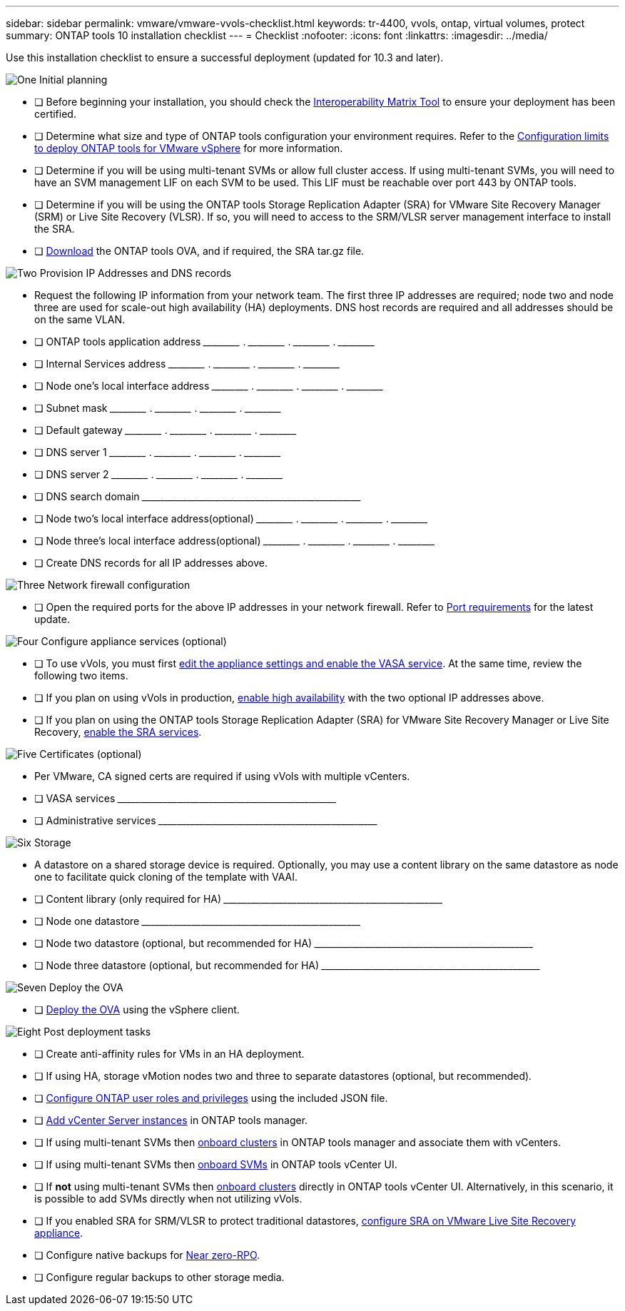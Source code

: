 ---
sidebar: sidebar
permalink: vmware/vmware-vvols-checklist.html
keywords: tr-4400, vvols, ontap, virtual volumes, protect
summary: ONTAP tools 10 installation checklist
---
= Checklist 
:nofooter:
:icons: font
:linkattrs:
:imagesdir: ../media/

[.lead]
Use this installation checklist to ensure a successful deployment (updated for 10.3 and later).

.image:https://raw.githubusercontent.com/NetAppDocs/common/main/media/number-1.png[One] Initial planning

[role="quick-margin-list"]
* [ ] Before beginning your installation, you should check the https://imt.netapp.com/matrix/#search[Interoperability Matrix Tool] to ensure your deployment has been certified.
* [ ] Determine what size and type of ONTAP tools configuration your environment requires. Refer to the https://docs.netapp.com/us-en/ontap-tools-vmware-vsphere-10/deploy/prerequisites.html[Configuration limits to deploy ONTAP tools for VMware vSphere] for more information.
* [ ] Determine if you will be using multi-tenant SVMs or allow full cluster access. If using multi-tenant SVMs, you will need to have an SVM management LIF on each SVM to be used. This LIF must be reachable over port 443 by ONTAP tools.
* [ ] Determine if you will be using the ONTAP tools Storage Replication Adapter (SRA) for VMware Site Recovery Manager (SRM) or Live Site Recovery (VLSR). If so, you will need to access to the SRM/VLSR server management interface to install the SRA.
* [ ] https://mysupport.netapp.com/site/products/all/details/otv10/downloads-tab[Download] the ONTAP tools OVA, and if required, the SRA tar.gz file.

.image:https://raw.githubusercontent.com/NetAppDocs/common/main/media/number-2.png[Two] Provision IP Addresses and DNS records

[role="quick-margin-list"]
* Request the following IP information from your network team. The first three IP addresses are required; node two and node three are used for scale-out high availability (HA) deployments. DNS host records are required and all addresses should be on the same VLAN.
* [ ] ONTAP tools application address \_____\_____ . \_____\_____ . \_____\_____ . \_____\_____ 
* [ ] Internal Services address \_____\_____ . \_____\_____ . \_____\_____ . \_____\_____ 
* [ ] Node one's local interface address \_____\_____ . \_____\_____ . \_____\_____ . \_____\_____ 
* [ ] Subnet mask \_____\_____ . \_____\_____ . \_____\_____ . \_____\_____ 
* [ ] Default gateway \_____\_____ . \_____\_____ . \_____\_____ . \_____\_____ 
* [ ] DNS server 1 \_____\_____ . \_____\_____ . \_____\_____ . \_____\_____
* [ ] DNS server 2 \_____\_____ . \_____\_____ . \_____\_____ . \_____\_____
* [ ] DNS search domain \_____\_____\_____\_____\_____\_____\_____\_____\_____\_____
* [ ] Node two's local interface address(optional) \_____\_____ . \_____\_____ . \_____\_____ . \_____\_____ 
* [ ] Node three's local interface address(optional) \_____\_____ . \_____\_____ . \_____\_____ . \_____\_____ 
* [ ] Create DNS records for all IP addresses above.

.image:https://raw.githubusercontent.com/NetAppDocs/common/main/media/number-3.png[Three] Network firewall configuration

[role="quick-margin-list"]
* [ ] Open the required ports for the above IP addresses in your network firewall. Refer to https://docs.netapp.com/us-en/ontap-tools-vmware-vsphere-10/deploy/prerequisites.html#port-requirements[Port requirements] for the latest update.

.image:https://raw.githubusercontent.com/NetAppDocs/common/main/media/number-4.png[Four] Configure appliance services (optional)

[role="quick-margin-list"]
* [ ] To use vVols, you must first https://docs.netapp.com/us-en/ontap-tools-vmware-vsphere-10/manage/enable-services.html[edit the appliance settings and enable the VASA service]. At the same time, review the following two items.
* [ ] If you plan on using vVols in production, https://docs.netapp.com/us-en/ontap-tools-vmware-vsphere-10/manage/edit-appliance-settings.html[enable high availability] with the two optional IP addresses above. 
* [ ] If you plan on using the ONTAP tools Storage Replication Adapter (SRA) for VMware Site Recovery Manager or Live Site Recovery, https://docs.netapp.com/us-en/ontap-tools-vmware-vsphere-10/manage/edit-appliance-settings.html[enable the SRA services].

.image:https://raw.githubusercontent.com/NetAppDocs/common/main/media/number-5.png[Five] Certificates (optional)

[role="quick-margin-list"]
* Per VMware, CA signed certs are required if using vVols with multiple vCenters.
* [ ] VASA services \_____\_____\_____\_____\_____\_____\_____\_____\_____\_____
* [ ] Administrative services \_____\_____\_____\_____\_____\_____\_____\_____\_____\_____

.image:https://raw.githubusercontent.com/NetAppDocs/common/main/media/number-6.png[Six] Storage

[role="quick-margin-list"]
* A datastore on a shared storage device is required. Optionally, you may use a content library on the same datastore as node one to facilitate quick cloning of the template with VAAI.
* [ ] Content library (only required for HA) \_____\_____\_____\_____\_____\_____\_____\_____\_____\_____
* [ ] Node one datastore \_____\_____\_____\_____\_____\_____\_____\_____\_____\_____
* [ ] Node two datastore (optional, but recommended for HA) \_____\_____\_____\_____\_____\_____\_____\_____\_____\_____
* [ ] Node three datastore (optional, but recommended for HA) \_____\_____\_____\_____\_____\_____\_____\_____\_____\_____

.image:https://raw.githubusercontent.com/NetAppDocs/common/main/media/number-7.png[Seven] Deploy the OVA

[role="quick-margin-list"]
* [ ] https://docs.netapp.com/us-en/ontap-tools-vmware-vsphere-10/deploy/ontap-tools-deployment.html[Deploy the OVA] using the vSphere client.

.image:https://raw.githubusercontent.com/NetAppDocs/common/main/media/number-8.png[Eight] Post deployment tasks

[role="quick-margin-list"]
* [ ] Create anti-affinity rules for VMs in an HA deployment.
* [ ] If using HA, storage vMotion nodes two and three to separate datastores (optional, but recommended).
* [ ] https://docs.netapp.com/us-en/ontap-tools-vmware-vsphere-10/configure/configure-user-role-and-privileges.html[Configure ONTAP user roles and privileges] using the included JSON file.
* [ ] https://docs.netapp.com/us-en/ontap-tools-vmware-vsphere-10/configure/add-vcenter.html[Add vCenter Server instances] in ONTAP tools manager.
* [ ] If using multi-tenant SVMs then https://docs.netapp.com/us-en/ontap-tools-vmware-vsphere-10/configure/add-storage-backend.html[onboard clusters] in ONTAP tools manager and associate them with vCenters.
* [ ] If using multi-tenant SVMs then https://docs.netapp.com/us-en/ontap-tools-vmware-vsphere-10/configure/add-storage-backend.html[onboard SVMs] in ONTAP tools vCenter UI.
* [ ] If *not* using multi-tenant SVMs then https://docs.netapp.com/us-en/ontap-tools-vmware-vsphere-10/configure/add-storage-backend.html[onboard clusters] directly in ONTAP tools vCenter UI. Alternatively, in this scenario, it is possible to add SVMs directly when not utilizing vVols.
* [ ] If you enabled SRA for SRM/VLSR to protect traditional datastores, https://docs.netapp.com/us-en/ontap-tools-vmware-vsphere-10/protect/configure-on-srm-appliance.html[configure SRA on VMware Live Site Recovery appliance].
* [ ] Configure native backups for https://docs.netapp.com/us-en/ontap-tools-vmware-vsphere-10/manage/enable-backup.html[Near zero-RPO].
* [ ] Configure regular backups to other storage media.
